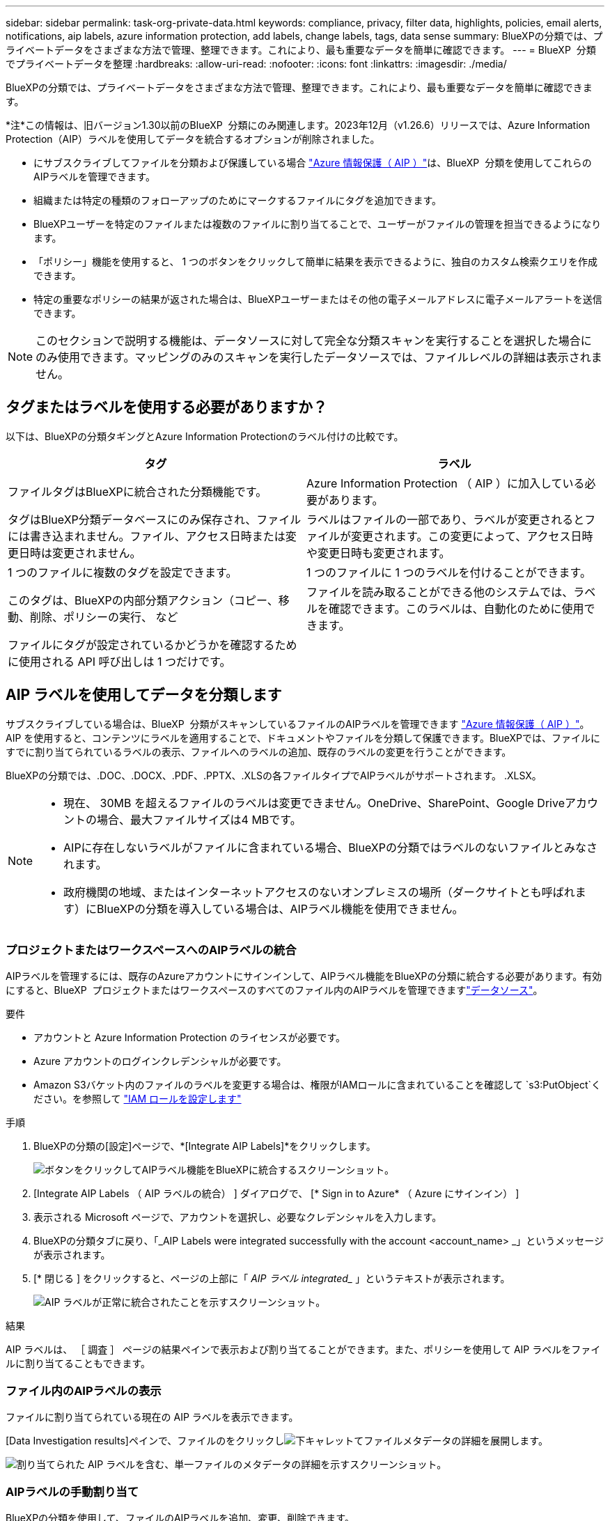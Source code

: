 ---
sidebar: sidebar 
permalink: task-org-private-data.html 
keywords: compliance, privacy, filter data, highlights, policies, email alerts, notifications, aip labels, azure information protection, add labels, change labels, tags, data sense 
summary: BlueXPの分類では、プライベートデータをさまざまな方法で管理、整理できます。これにより、最も重要なデータを簡単に確認できます。 
---
= BlueXP  分類でプライベートデータを整理
:hardbreaks:
:allow-uri-read: 
:nofooter: 
:icons: font
:linkattrs: 
:imagesdir: ./media/


[role="lead"]
BlueXPの分類では、プライベートデータをさまざまな方法で管理、整理できます。これにより、最も重要なデータを簡単に確認できます。

[]
====
*注*この情報は、旧バージョン1.30以前のBlueXP  分類にのみ関連します。2023年12月（v1.26.6）リリースでは、Azure Information Protection（AIP）ラベルを使用してデータを統合するオプションが削除されました。

====
* にサブスクライブしてファイルを分類および保護している場合 https://azure.microsoft.com/en-us/services/information-protection/["Azure 情報保護（ AIP ）"^]は、BlueXP  分類を使用してこれらのAIPラベルを管理できます。
* 組織または特定の種類のフォローアップのためにマークするファイルにタグを追加できます。
* BlueXPユーザーを特定のファイルまたは複数のファイルに割り当てることで、ユーザーがファイルの管理を担当できるようになります。
* 「ポリシー」機能を使用すると、 1 つのボタンをクリックして簡単に結果を表示できるように、独自のカスタム検索クエリを作成できます。
* 特定の重要なポリシーの結果が返された場合は、BlueXPユーザーまたはその他の電子メールアドレスに電子メールアラートを送信できます。



NOTE: このセクションで説明する機能は、データソースに対して完全な分類スキャンを実行することを選択した場合にのみ使用できます。マッピングのみのスキャンを実行したデータソースでは、ファイルレベルの詳細は表示されません。



== タグまたはラベルを使用する必要がありますか？

以下は、BlueXPの分類タギングとAzure Information Protectionのラベル付けの比較です。

[cols="50,50"]
|===
| タグ | ラベル 


| ファイルタグはBlueXPに統合された分類機能です。 | Azure Information Protection （ AIP ）に加入している必要があります。 


| タグはBlueXP分類データベースにのみ保存され、ファイルには書き込まれません。ファイル、アクセス日時または変更日時は変更されません。 | ラベルはファイルの一部であり、ラベルが変更されるとファイルが変更されます。この変更によって、アクセス日時や変更日時も変更されます。 


| 1 つのファイルに複数のタグを設定できます。 | 1 つのファイルに 1 つのラベルを付けることができます。 


| このタグは、BlueXPの内部分類アクション（コピー、移動、削除、ポリシーの実行、 など | ファイルを読み取ることができる他のシステムでは、ラベルを確認できます。このラベルは、自動化のために使用できます。 


| ファイルにタグが設定されているかどうかを確認するために使用される API 呼び出しは 1 つだけです。 |  
|===


== AIP ラベルを使用してデータを分類します

サブスクライブしている場合は、BlueXP  分類がスキャンしているファイルのAIPラベルを管理できます https://azure.microsoft.com/en-us/services/information-protection/["Azure 情報保護（ AIP ）"^]。AIP を使用すると、コンテンツにラベルを適用することで、ドキュメントやファイルを分類して保護できます。BlueXPでは、ファイルにすでに割り当てられているラベルの表示、ファイルへのラベルの追加、既存のラベルの変更を行うことができます。

BlueXPの分類では、.DOC、.DOCX、.PDF、.PPTX、.XLSの各ファイルタイプでAIPラベルがサポートされます。 .XLSX。

[NOTE]
====
* 現在、 30MB を超えるファイルのラベルは変更できません。OneDrive、SharePoint、Google Driveアカウントの場合、最大ファイルサイズは4 MBです。
* AIPに存在しないラベルがファイルに含まれている場合、BlueXPの分類ではラベルのないファイルとみなされます。
* 政府機関の地域、またはインターネットアクセスのないオンプレミスの場所（ダークサイトとも呼ばれます）にBlueXPの分類を導入している場合は、AIPラベル機能を使用できません。


====


=== プロジェクトまたはワークスペースへのAIPラベルの統合

AIPラベルを管理するには、既存のAzureアカウントにサインインして、AIPラベル機能をBlueXPの分類に統合する必要があります。有効にすると、BlueXP  プロジェクトまたはワークスペースのすべてのファイル内のAIPラベルを管理できますlink:concept-cloud-compliance.html["データソース"^]。

.要件
* アカウントと Azure Information Protection のライセンスが必要です。
* Azure アカウントのログインクレデンシャルが必要です。
* Amazon S3バケット内のファイルのラベルを変更する場合は、権限がIAMロールに含まれていることを確認して `s3:PutObject`ください。を参照して link:task-scanning-s3.html#reviewing-s3-prerequisites["IAM ロールを設定します"^]


.手順
. BlueXPの分類の[設定]ページで、*[Integrate AIP Labels]*をクリックします。
+
image:screenshot_compliance_integrate_aip_labels.png["ボタンをクリックしてAIPラベル機能をBlueXPに統合するスクリーンショット。"]

. [Integrate AIP Labels （ AIP ラベルの統合） ] ダイアログで、 [* Sign in to Azure* （ Azure にサインイン） ]
. 表示される Microsoft ページで、アカウントを選択し、必要なクレデンシャルを入力します。
. BlueXPの分類タブに戻り、「_AIP Labels were integrated successfully with the account <account_name> _」というメッセージが表示されます。
. [* 閉じる ] をクリックすると、ページの上部に「 _AIP ラベル integrated__ 」というテキストが表示されます。
+
image:screenshot_compliance_aip_labels_int.png["AIP ラベルが正常に統合されたことを示すスクリーンショット。"]



.結果
AIP ラベルは、 ［ 調査 ］ ページの結果ペインで表示および割り当てることができます。また、ポリシーを使用して AIP ラベルをファイルに割り当てることもできます。



=== ファイル内のAIPラベルの表示

ファイルに割り当てられている現在の AIP ラベルを表示できます。

[Data Investigation results]ペインで、ファイルのをクリックしimage:button_down_caret.png["下キャレット"]てファイルメタデータの詳細を展開します。

image:screenshot_compliance_show_label.png["割り当てられた AIP ラベルを含む、単一ファイルのメタデータの詳細を示すスクリーンショット。"]



=== AIPラベルの手動割り当て

BlueXPの分類を使用して、ファイルのAIPラベルを追加、変更、削除できます。

AIP ラベルを 1 つのファイルに割り当てる手順は、次のとおりです。

.手順
. [Data Investigation results]ペインで、ファイルのをクリックしimage:button_down_caret.png["下キャレット"]てファイルメタデータの詳細を展開します。
+
image:screenshot_compliance_add_label_manually.png["[ データ調査 ] ページのファイルのメタデータの詳細を示すスクリーンショット。"]

. [* このファイルにラベルを割り当て * ] をクリックして、ラベルを選択します。
+
ラベルがファイルメタデータに表示されます。



AIPラベルを複数のファイルに割り当てる手順は、次のとおりです。AIPラベルは、一度に最大20個のファイル（UIの1ページ）に割り当てることができます。

.手順
. [ データ調査結果 ] ペインで、ラベル付けするファイルを選択します。
+
image:screenshot_compliance_tag_multi_files.png["ラベル付けするファイルの選択方法を示すスクリーンショットと、 [ データ調査 ] ページの [ ラベル ] ボタン。"]

+
** 個 々 のファイルを選択するには、各ファイル（）のチェックボックスをオンにしますimage:button_backup_1_volume.png[""]。
** 現在のページのすべてのファイルを選択するには、タイトル行（）のボックスをオンにしますimage:button_select_all_files.png[""]。


. ボタンバーの * Label * をクリックし、 AIP ラベルを選択します。
+
image:screenshot_compliance_select_aip_label_multi.png["データ調査ページで AIP ラベルを複数のファイルに割り当てる方法を示すスクリーンショット。"]

+
AIP ラベルが、選択したすべてのファイルのメタデータに追加されます。





=== AIP統合の削除

ファイル内のAIPラベルを管理する必要がなくなった場合は、BlueXPの分類インターフェイスからAIPアカウントを削除できます。

BlueXPの分類を使用して追加したラベルは変更されません。ファイルに存在するラベルは、現在存在しているラベルのままになります。

.手順
. _Configuration_page で、 *AIP ラベル統合 > 統合の削除 * をクリックします。
+
image:screenshot_compliance_un_integrate_aip_labels.png["BlueXP分類でAIP統合を削除する方法を示すスクリーンショット。"]

. 確認ダイアログで、 [ 統合の削除（ Remove Integration ） ] をクリックします。




== タグを適用してスキャンしたファイルを管理

特定の種類のフォローアップでマークするファイルにタグを追加できます。たとえば、重複するファイルがいくつか見つかった場合に、それらのファイルを 1 つ削除する必要がありますが、削除するファイルを確認する必要があります。このファイルに「削除するチェック」というタグを追加すると、このファイルに何らかの調査と将来のアクションが必要であることがわかります。

BlueXPでは、ファイルに割り当てられているタグの表示、ファイルに対するタグの追加と削除、名前の変更や既存のタグの削除を行うことができます。

AIP ラベルがファイルメタデータの一部であるのと同じ方法で、タグがファイルに追加されないことに注意してください。このタグはBlueXPユーザのみがBlueXP分類を使用して確認できるため、ファイルを削除する必要があるかどうか、または何らかのフォローアップが必要かどうかを確認できます。


TIP: BlueXPで分類されたファイルに割り当てられたタグは、リソース（ボリュームや仮想マシンインスタンスなど）に追加できるタグとは関係ありません。BlueXPの分類タグはファイルレベルで適用されます。



=== 特定のタグが適用されているファイルを表示する

特定のタグが割り当てられているすべてのファイルを表示できます。

. BlueXP分類の*[Investigation]*タブをクリックします。
. [ データ調査 ] ページで、 [ フィルタ ] ペインの [* タグ ] をクリックし、必要なタグを選択します。
+
image:screenshot_compliance_filter_status.png["[ フィルタ ] ペインからタグを選択する方法を示すスクリーンショット。"]

+
[ 調査結果 ] ペインには、これらのタグが割り当てられているすべてのファイルが表示されます。





=== ファイルへのタグの割り当て

タグは、単一のファイルまたはファイルのグループに追加できます。

タグを 1 つのファイルに追加するには：

.手順
. [Data Investigation results]ペインで、ファイルのをクリックしimage:button_down_caret.png["下キャレット"]てファイルメタデータの詳細を展開します。
. [* タグ * （ * Tags * ） ] フィールドをクリックすると、現在割り当てられているタグが表示されます。
. タグを追加します。
+
** 既存のタグを割り当てるには、「 * 新しいタグ ... 」フィールドをクリックして、タグの名前を入力します。探しているタグが表示されたら、そのタグを選択して * Enter * を押します。
** 新しいタグを作成してファイルに割り当てるには、 [ 新しいタグ ...] * フィールドをクリックし、新しいタグの名前を入力して、 *Enter* キーを押します。
+
image:screenshot_compliance_add_status_manually.png["[ データ調査 ] ページでファイルにタグを割り当てる方法を示すスクリーンショット。"]

+
タグがファイルメタデータに表示されます。





複数のファイルにタグを追加するには：

.手順
. [ データ調査結果 ] ペインで、タグを付けるファイルを選択します。
+
image:screenshot_compliance_tag_multi_files.png["[ データ調査 ] ページから、タグを付けるファイルの選択方法と [ タグ ] ボタンを示すスクリーンショット。"]

+
** 個 々 のファイルを選択するには、各ファイル（）のチェックボックスをオンにしますimage:button_backup_1_volume.png[""]。
** 現在のページのすべてのファイルを選択するには、タイトル行（）のボックスをオンにしますimage:button_select_all_files.png[""]。
** すべてのページのすべてのファイルを選択するには、タイトル行（）のチェックボックスをオンにしimage:button_select_all_files.png[""]image:screenshot_select_all_items.png[""]、ポップアップメッセージで*[リスト内のすべてのアイテムを選択（xxxアイテム）]*をクリックします。
+
一度に最大100,000個のファイルにタグを適用できます。



. ボタンバーで * タグ * をクリックすると、現在割り当てられているタグが表示されます。
. タグを追加します。
+
** 既存のタグを割り当てるには、「 * 新しいタグ ... 」フィールドをクリックして、タグの名前を入力します。探しているタグが表示されたら、そのタグを選択して * Enter * を押します。
** 新しいタグを作成してファイルに割り当てるには、 [ 新しいタグ ...] * フィールドをクリックし、新しいタグの名前を入力して、 *Enter* キーを押します。
+
image:screenshot_compliance_select_tags_multi.png["[ データ調査 ] ページで複数のファイルにタグを割り当てる方法を示すスクリーンショット。"]



. 確認ダイアログでタグの追加を承認し、選択したすべてのファイルのメタデータにタグを追加します。




=== ファイルからタグを削除

不要になったタグは削除できます。

既存のタグの * x * をクリックするだけです。

image:button_delete_datasense_file_tag.png["タグ削除ボタンの場所のスクリーンショット。"]

複数のファイルを選択した場合、タグはすべてのファイルから削除されます。



== 特定のファイルを管理するためのユーザの割り当て

BlueXPユーザーを特定のファイルまたは複数のファイルに割り当てることができるため、ユーザーはファイルに対して実行する必要があるフォローアップアクションを実行できます。この機能は、多くの場合、カスタムステータスタグをファイルに追加する機能で使用されます。

たとえば、特定の個人データを含むファイルで、読み取りおよび書き込みアクセス（オープン権限）を大量に許可する場合などです。したがって、 Status タグ「 Change permissions 」を割り当て、このファイルをユーザー「 Joan Smith 」に割り当てて、問題の修正方法を決定することができます。問題を修正すると、 Status タグが「 Completed 」に変更されることがあります。

ユーザ名はファイルメタデータの一部としてファイルに追加されるわけではなく、BlueXPユーザがBlueXP分類を使用している場合にのみ表示されます。

[ 調査 ] ページの新しいフィルタを使用すると、 [ 割り当て先 ] フィールドに同じユーザーを持つすべてのファイルを簡単に表示できます。

ユーザを単一のファイルに割り当てる手順は、次のとおりです。

.手順
. [Data Investigation results]ペインで、ファイルのをクリックしimage:button_down_caret.png["下キャレット"]てファイルメタデータの詳細を展開します。
. [*Assigned To*] フィールドをクリックして、ユーザ名を選択します。
+
image:screenshot_compliance_add_user_manually.png["[ データ調査 ] ページでファイルにユーザーを割り当てる方法を示すスクリーンショット。"]

+
ユーザ名がファイルメタデータに表示されます。



ユーザーを複数のファイルに割り当てるには、次の手順を実行します。一度に最大20個のファイルにユーザを割り当てることができます（UIの1ページ）。

.手順
. [ データ調査結果 ] ペインで、ユーザーに割り当てるファイルを選択します。
+
image:screenshot_compliance_tag_multi_files.png["[ データ調査 ] ページから、ユーザーに割り当てるファイルの選択方法と [ 割り当て先 ] ボタンを示すスクリーンショット。"]

+
** 個 々 のファイルを選択するには、各ファイル（）のチェックボックスをオンにしますimage:button_backup_1_volume.png[""]。
** 現在のページのすべてのファイルを選択するには、タイトル行（）のボックスをオンにしますimage:button_select_all_files.png[""]。


. ボタンバーで * Assign to * をクリックし、ユーザー名を選択します。
+
image:screenshot_compliance_select_user_multi.png["[ データ調査 ] ページでユーザーを複数のファイルに割り当てる方法を示すスクリーンショット。"]

+
選択したすべてのファイルのメタデータにユーザが追加されます。


